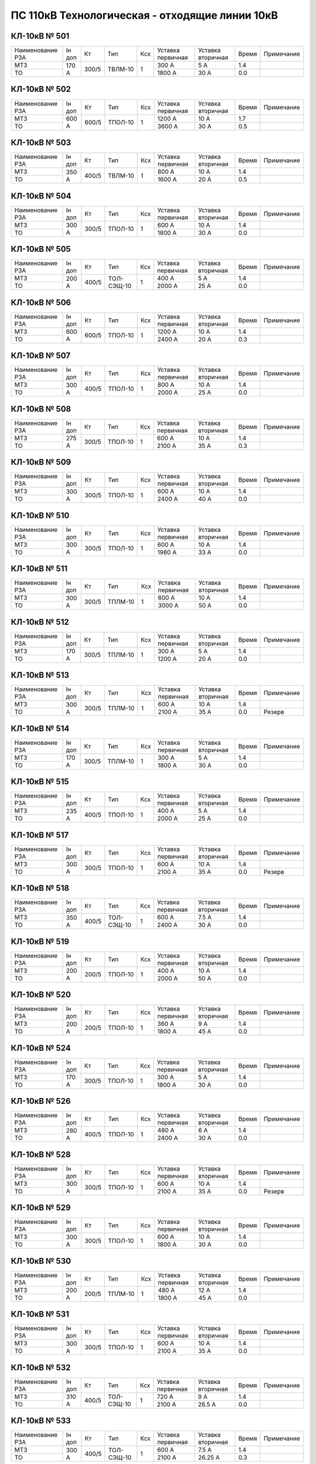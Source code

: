 ПС 110кВ Технологическая - отходящие линии 10кВ
~~~~~~~~~~~~~~~~~~~~~~~~~~~~~~~~~~~~~~~~~~~~~~~

КЛ-10кВ № 501
"""""""""""""

+----------------+------+-----+-------+---+---------+---------+-----+----------+
|Наименование РЗА|Iн доп| Кт  | Тип   |Ксх|Уставка  |Уставка  |Время|Примечание|
|                |      |     |       |   |первичная|вторичная|     |          |
+----------------+------+-----+-------+---+---------+---------+-----+----------+
| МТЗ            |170 А |300/5|ТВЛМ-10| 1 | 300 А   | 5 А     | 1.4 |          |
+----------------+      |     |       |   +---------+---------+-----+----------+
| ТО             |      |     |       |   | 1800 А  | 30 А    | 0.0 |          |
+----------------+------+-----+-------+---+---------+---------+-----+----------+

КЛ-10кВ № 502
"""""""""""""

+----------------+------+-----+-------+---+---------+---------+-----+----------+
|Наименование РЗА|Iн доп| Кт  | Тип   |Ксх|Уставка  |Уставка  |Время|Примечание|
|                |      |     |       |   |первичная|вторичная|     |          |
+----------------+------+-----+-------+---+---------+---------+-----+----------+
| МТЗ            |600 А |600/5|ТПОЛ-10| 1 | 1200 А  | 10 А    | 1.7 |          |
+----------------+      |     |       |   +---------+---------+-----+----------+
| ТО             |      |     |       |   | 3600 А  | 30 А    | 0.5 |          |
+----------------+------+-----+-------+---+---------+---------+-----+----------+

КЛ-10кВ № 503
"""""""""""""

+----------------+------+-----+-------+---+---------+---------+-----+----------+
|Наименование РЗА|Iн доп| Кт  | Тип   |Ксх|Уставка  |Уставка  |Время|Примечание|
|                |      |     |       |   |первичная|вторичная|     |          |
+----------------+------+-----+-------+---+---------+---------+-----+----------+
| МТЗ            |350 А |400/5|ТВЛМ-10| 1 | 800 А   | 10 А    | 1.4 |          |
+----------------+      |     |       |   +---------+---------+-----+----------+
| ТО             |      |     |       |   | 1600 А  | 20 А    | 0.5 |          |
+----------------+------+-----+-------+---+---------+---------+-----+----------+

КЛ-10кВ № 504
"""""""""""""

+----------------+--------+--------+-------+---+---------+---------+-----+----------+
|Наименование РЗА|Iн доп  | Кт     | Тип   |Ксх|Уставка  |Уставка  |Время|Примечание|
|                |        |        |       |   |первичная|вторичная|     |          |
+----------------+--------+--------+-------+---+---------+---------+-----+----------+
| МТЗ            |300 А   |300/5   |ТПОЛ-10| 1 | 600 А   | 10 А    | 1.4 |          |
+----------------+        |        |       |   +---------+---------+-----+----------+
| ТО             |        |        |       |   | 1800 А  | 30 А    | 0.0 |          |
+----------------+--------+--------+-------+---+---------+---------+-----+----------+

КЛ-10кВ № 505
"""""""""""""

+----------------+------+-----+----------+---+---------+---------+-----+----------+
|Наименование РЗА|Iн доп| Кт  | Тип      |Ксх|Уставка  |Уставка  |Время|Примечание|
|                |      |     |          |   |первичная|вторичная|     |          |
+----------------+------+-----+----------+---+---------+---------+-----+----------+
| МТЗ            |200 А |400/5|ТОЛ-СЭЩ-10| 1 | 400 А   | 5 А     | 1.4 |          |
+----------------+      |     |          |   +---------+---------+-----+----------+
| ТО             |      |     |          |   | 2000 А  | 25 А    | 0.0 |          |
+----------------+------+-----+----------+---+---------+---------+-----+----------+

КЛ-10кВ № 506
"""""""""""""

+----------------+------+-----+-------+---+---------+---------+-----+----------+
|Наименование РЗА|Iн доп| Кт  | Тип   |Ксх|Уставка  |Уставка  |Время|Примечание|
|                |      |     |       |   |первичная|вторичная|     |          |
+----------------+------+-----+-------+---+---------+---------+-----+----------+
| МТЗ            |600 А |600/5|ТПОЛ-10| 1 | 1200 А  | 10 А    | 1.4 |          |
+----------------+      |     |       |   +---------+---------+-----+----------+
| ТО             |      |     |       |   | 2400 А  | 20 А    | 0.3 |          |
+----------------+------+-----+-------+---+---------+---------+-----+----------+
                  

КЛ-10кВ № 507
"""""""""""""

+----------------+------+-----+-------+---+---------+---------+-----+----------+
|Наименование РЗА|Iн доп| Кт  | Тип   |Ксх|Уставка  |Уставка  |Время|Примечание|
|                |      |     |       |   |первичная|вторичная|     |          |
+----------------+------+-----+-------+---+---------+---------+-----+----------+
| МТЗ            |300 А |400/5|ТПОЛ-10| 1 | 800 А   | 10 А    | 1.4 |          |
+----------------+      |     |       |   +---------+---------+-----+----------+
| ТО             |      |     |       |   | 2000 А  | 25 А    | 0.0 |          |
+----------------+------+-----+-------+---+---------+---------+-----+----------+


КЛ-10кВ № 508
"""""""""""""

+----------------+------+-----+-------+---+---------+---------+-----+----------+
|Наименование РЗА|Iн доп| Кт  | Тип   |Ксх|Уставка  |Уставка  |Время|Примечание|
|                |      |     |       |   |первичная|вторичная|     |          |
+----------------+------+-----+-------+---+---------+---------+-----+----------+
| МТЗ            |275 А |300/5|ТПОЛ-10| 1 | 600 А   | 10 А    | 1.4 |          |
+----------------+      |     |       |   +---------+---------+-----+----------+
| ТО             |      |     |       |   | 2100 А  | 35 А    | 0.3 |          |
+----------------+------+-----+-------+---+---------+---------+-----+----------+

КЛ-10кВ № 509
"""""""""""""

+----------------+------+-----+-------+---+---------+---------+-----+----------+
|Наименование РЗА|Iн доп| Кт  | Тип   |Ксх|Уставка  |Уставка  |Время|Примечание|
|                |      |     |       |   |первичная|вторичная|     |          |
+----------------+------+-----+-------+---+---------+---------+-----+----------+
| МТЗ            |300 А |300/5|ТПОЛ-10| 1 | 600 А   | 10 А    | 1.4 |          |
+----------------+      |     |       |   +---------+---------+-----+----------+
| ТО             |      |     |       |   | 2400 А  | 40 А    | 0.0 |          |
+----------------+------+-----+-------+---+---------+---------+-----+----------+

КЛ-10кВ № 510
"""""""""""""

+----------------+------+-----+-------+---+---------+---------+-----+----------+
|Наименование РЗА|Iн доп| Кт  | Тип   |Ксх|Уставка  |Уставка  |Время|Примечание|
|                |      |     |       |   |первичная|вторичная|     |          |
+----------------+------+-----+-------+---+---------+---------+-----+----------+
| МТЗ            |300 А |300/5|ТПОЛ-10| 1 | 600 А   | 10 А    | 1.4 |          |
+----------------+      |     |       |   +---------+---------+-----+----------+
| ТО             |      |     |       |   | 1980 А  | 33 А    | 0.0 |          |
+----------------+------+-----+-------+---+---------+---------+-----+----------+

КЛ-10кВ № 511
"""""""""""""

+----------------+------+-----+-------+---+---------+---------+-----+----------+
|Наименование РЗА|Iн доп| Кт  | Тип   |Ксх|Уставка  |Уставка  |Время|Примечание|
|                |      |     |       |   |первичная|вторичная|     |          |
+----------------+------+-----+-------+---+---------+---------+-----+----------+
| МТЗ            |300 А |300/5|ТПЛМ-10| 1 | 600 А   | 10 А    | 1.4 |          |
+----------------+      |     |       |   +---------+---------+-----+----------+
| ТО             |      |     |       |   | 3000 А  | 50 А    | 0.0 |          |
+----------------+------+-----+-------+---+---------+---------+-----+----------+


КЛ-10кВ № 512
"""""""""""""

+----------------+------+-----+-------+---+---------+---------+-----+----------+
|Наименование РЗА|Iн доп| Кт  | Тип   |Ксх|Уставка  |Уставка  |Время|Примечание|
|                |      |     |       |   |первичная|вторичная|     |          |
+----------------+------+-----+-------+---+---------+---------+-----+----------+
| МТЗ            |170 А |300/5|ТПЛМ-10| 1 | 300 А   | 5 А     | 1.4 |          |
+----------------+      |     |       |   +---------+---------+-----+----------+
| ТО             |      |     |       |   | 1200 А  | 20 А    | 0.0 |          |
+----------------+------+-----+-------+---+---------+---------+-----+----------+

КЛ-10кВ № 513
"""""""""""""

+----------------+------+-----+-------+---+---------+---------+-----+----------+
|Наименование РЗА|Iн доп| Кт  | Тип   |Ксх|Уставка  |Уставка  |Время|Примечание|
|                |      |     |       |   |первичная|вторичная|     |          |
+----------------+------+-----+-------+---+---------+---------+-----+----------+
| МТЗ            |300 А |300/5|ТПЛМ-10| 1 | 600 А   | 10 А    | 1.4 |          |
+----------------+      |     |       |   +---------+---------+-----+----------+
| ТО             |      |     |       |   | 2100 А  | 35 А    | 0.0 |Резерв    |
+----------------+------+-----+-------+---+---------+---------+-----+----------+

КЛ-10кВ № 514
"""""""""""""

+----------------+------+-----+-------+---+---------+---------+-----+----------+
|Наименование РЗА|Iн доп| Кт  | Тип   |Ксх|Уставка  |Уставка  |Время|Примечание|
|                |      |     |       |   |первичная|вторичная|     |          |
+----------------+------+-----+-------+---+---------+---------+-----+----------+
| МТЗ            |170 А |300/5|ТПЛМ-10| 1 | 300 А   | 5 А     | 1.4 |          |
+----------------+      |     |       |   +---------+---------+-----+----------+
| ТО             |      |     |       |   | 1800 А  | 30 А    | 0.0 |          |
+----------------+------+-----+-------+---+---------+---------+-----+----------+

КЛ-10кВ № 515
"""""""""""""

+----------------+------+-----+-------+---+---------+---------+-----+----------+
|Наименование РЗА|Iн доп| Кт  | Тип   |Ксх|Уставка  |Уставка  |Время|Примечание|
|                |      |     |       |   |первичная|вторичная|     |          |
+----------------+------+-----+-------+---+---------+---------+-----+----------+
| МТЗ            |235 А |400/5|ТПОЛ-10| 1 | 400 А   | 5 А     | 1.4 |          |
+----------------+      |     |       |   +---------+---------+-----+----------+
| ТО             |      |     |       |   | 2000 А  | 25 А    | 0.0 |          |
+----------------+------+-----+-------+---+---------+---------+-----+----------+

КЛ-10кВ № 517
"""""""""""""

+----------------+------+-----+-------+---+---------+---------+-----+----------+
|Наименование РЗА|Iн доп| Кт  | Тип   |Ксх|Уставка  |Уставка  |Время|Примечание|
|                |      |     |       |   |первичная|вторичная|     |          |
+----------------+------+-----+-------+---+---------+---------+-----+----------+
| МТЗ            |300 А |300/5|ТПОЛ-10| 1 | 600 А   | 10 А    | 1.4 |          |
+----------------+      |     |       |   +---------+---------+-----+----------+
| ТО             |      |     |       |   | 2100 А  | 35 А    | 0.0 |Резерв    |
+----------------+------+-----+-------+---+---------+---------+-----+----------+

КЛ-10кВ № 518
"""""""""""""

+----------------+------+-----+----------+---+---------+---------+-----+----------+
|Наименование РЗА|Iн доп| Кт  | Тип      |Ксх|Уставка  |Уставка  |Время|Примечание|
|                |      |     |          |   |первичная|вторичная|     |          |
+----------------+------+-----+----------+---+---------+---------+-----+----------+
| МТЗ            |350 А |400/5|ТОЛ-СЭЩ-10| 1 | 600 А   | 7.5 А   | 1.4 |          |
+----------------+      |     |          |   +---------+---------+-----+----------+
| ТО             |      |     |          |   | 2400 А  | 30 А    | 0.0 |          |
+----------------+------+-----+----------+---+---------+---------+-----+----------+

КЛ-10кВ № 519
"""""""""""""

+----------------+------+-----+-------+---+---------+---------+-----+----------+
|Наименование РЗА|Iн доп| Кт  | Тип   |Ксх|Уставка  |Уставка  |Время|Примечание|
|                |      |     |       |   |первичная|вторичная|     |          |
+----------------+------+-----+-------+---+---------+---------+-----+----------+
| МТЗ            |200 А |200/5|ТПОЛ-10| 1 | 400 А   | 10 А    | 1.4 |          |
+----------------+      |     |       |   +---------+---------+-----+----------+
| ТО             |      |     |       |   | 2000 А  | 50 А    | 0.0 |          |
+----------------+------+-----+-------+---+---------+---------+-----+----------+

КЛ-10кВ № 520
"""""""""""""

+----------------+------+-----+-------+---+---------+---------+-----+----------+
|Наименование РЗА|Iн доп| Кт  | Тип   |Ксх|Уставка  |Уставка  |Время|Примечание|
|                |      |     |       |   |первичная|вторичная|     |          |
+----------------+------+-----+-------+---+---------+---------+-----+----------+
| МТЗ            |200 А |200/5|ТПОЛ-10| 1 | 360 А   | 9 А     | 1.4 |          |
+----------------+      |     |       |   +---------+---------+-----+----------+
| ТО             |      |     |       |   | 1800 А  | 45 А    | 0.0 |          |
+----------------+------+-----+-------+---+---------+---------+-----+----------+

КЛ-10кВ № 524
"""""""""""""

+----------------+------+-----+-------+---+---------+---------+-----+----------+
|Наименование РЗА|Iн доп| Кт  | Тип   |Ксх|Уставка  |Уставка  |Время|Примечание|
|                |      |     |       |   |первичная|вторичная|     |          |
+----------------+------+-----+-------+---+---------+---------+-----+----------+
| МТЗ            |170 А |300/5|ТПОЛ-10| 1 | 300 А   | 5 А     | 1.4 |          |
+----------------+      |     |       |   +---------+---------+-----+----------+
| ТО             |      |     |       |   | 1800 А  | 30 А    | 0.0 |          |
+----------------+------+-----+-------+---+---------+---------+-----+----------+

КЛ-10кВ № 526
"""""""""""""

+----------------+------+-----+-------+---+---------+---------+-----+----------+
|Наименование РЗА|Iн доп| Кт  | Тип   |Ксх|Уставка  |Уставка  |Время|Примечание|
|                |      |     |       |   |первичная|вторичная|     |          |
+----------------+------+-----+-------+---+---------+---------+-----+----------+
| МТЗ            |280 А |400/5|ТПОЛ-10| 1 | 480 А   | 6 А     | 1.4 |          |
+----------------+      |     |       |   +---------+---------+-----+----------+
| ТО             |      |     |       |   | 2400 А  | 30 А    | 0.0 |          |
+----------------+------+-----+-------+---+---------+---------+-----+----------+

КЛ-10кВ № 528
"""""""""""""

+----------------+------+-----+-------+---+---------+---------+-----+----------+
|Наименование РЗА|Iн доп| Кт  | Тип   |Ксх|Уставка  |Уставка  |Время|Примечание|
|                |      |     |       |   |первичная|вторичная|     |          |
+----------------+------+-----+-------+---+---------+---------+-----+----------+
| МТЗ            |300 А |300/5|ТПОЛ-10| 1 | 600 А   | 10 А    | 1.4 |          |
+----------------+      |     |       |   +---------+---------+-----+----------+
| ТО             |      |     |       |   | 2100 А  | 35 А    | 0.0 |Резерв    |
+----------------+------+-----+-------+---+---------+---------+-----+----------+

КЛ-10кВ № 529
"""""""""""""

+----------------+------+-----+-------+---+---------+---------+-----+----------+
|Наименование РЗА|Iн доп| Кт  | Тип   |Ксх|Уставка  |Уставка  |Время|Примечание|
|                |      |     |       |   |первичная|вторичная|     |          |
+----------------+------+-----+-------+---+---------+---------+-----+----------+
| МТЗ            |300 А |300/5|ТПОЛ-10| 1 | 600 А   | 10 А    | 1.4 |          |
+----------------+      |     |       |   +---------+---------+-----+----------+
| ТО             |      |     |       |   | 1800 А  | 30 А    | 0.0 |          |
+----------------+------+-----+-------+---+---------+---------+-----+----------+

КЛ-10кВ № 530
"""""""""""""

+----------------+------+-----+-------+---+---------+---------+-----+----------+
|Наименование РЗА|Iн доп| Кт  | Тип   |Ксх|Уставка  |Уставка  |Время|Примечание|
|                |      |     |       |   |первичная|вторичная|     |          |
+----------------+------+-----+-------+---+---------+---------+-----+----------+
| МТЗ            |200 А |200/5|ТПЛМ-10| 1 | 480 А   | 12 А    | 1.4 |          |
+----------------+      |     |       |   +---------+---------+-----+----------+
| ТО             |      |     |       |   | 1800 А  | 45 А    | 0.0 |          |
+----------------+------+-----+-------+---+---------+---------+-----+----------+

КЛ-10кВ № 531
"""""""""""""

+----------------+------+-----+-------+---+---------+---------+-----+----------+
|Наименование РЗА|Iн доп| Кт  | Тип   |Ксх|Уставка  |Уставка  |Время|Примечание|
|                |      |     |       |   |первичная|вторичная|     |          |
+----------------+------+-----+-------+---+---------+---------+-----+----------+
| МТЗ            |300 А |300/5|ТПОЛ-10| 1 | 600 А   | 10 А    | 1.4 |          |
+----------------+      |     |       |   +---------+---------+-----+----------+
| ТО             |      |     |       |   | 2100 А  | 35 А    | 0.0 |          |
+----------------+------+-----+-------+---+---------+---------+-----+----------+

КЛ-10кВ № 532
"""""""""""""

+----------------+------+-----+----------+---+---------+---------+-----+----------+
|Наименование РЗА|Iн доп| Кт  | Тип      |Ксх|Уставка  |Уставка  |Время|Примечание|
|                |      |     |          |   |первичная|вторичная|     |          |
+----------------+------+-----+----------+---+---------+---------+-----+----------+
| МТЗ            |310 А |400/5|ТОЛ-СЭЩ-10| 1 | 720 А   | 9 А     | 1.4 |          |
+----------------+      |     |          |   +---------+---------+-----+----------+
| ТО             |      |     |          |   | 2100 А  | 26.5 А  | 0.0 |          |
+----------------+------+-----+----------+---+---------+---------+-----+----------+

КЛ-10кВ № 533
"""""""""""""

+----------------+------+-----+----------+---+---------+---------+-----+----------+
|Наименование РЗА|Iн доп| Кт  | Тип      |Ксх|Уставка  |Уставка  |Время|Примечание|
|                |      |     |          |   |первичная|вторичная|     |          |
+----------------+------+-----+----------+---+---------+---------+-----+----------+
| МТЗ            |300 А |400/5|ТОЛ-СЭЩ-10| 1 | 600 А   | 7.5 А   | 1.4 |          |
+----------------+      |     |          |   +---------+---------+-----+----------+
| ТО             |      |     |          |   | 2100 А  | 26.25 А | 0.3 |          |
+----------------+------+-----+----------+---+---------+---------+-----+----------+

КЛ-10кВ № 534
"""""""""""""

+----------------+------+-----+------+---+---------+---------+-----+----------+
|Наименование РЗА|Iн доп| Кт  | Тип  |Ксх|Уставка  |Уставка  |Время|Примечание|
|                |      |     |      |   |первичная|вторичная|     |          |
+----------------+------+-----+------+---+---------+---------+-----+----------+
| МТЗ            |300 А |400/5|ТПЛ-10| 1 | 600 А   | 10 А    | 1.4 |          |
+----------------+      |     |      |   +---------+---------+-----+----------+
| ТО             |      |     |      |   | 2100 А  | 35 А    | 0.4 |          |
+----------------+------+-----+------+---+---------+---------+-----+----------+

КЛ-10кВ № 535
"""""""""""""

+----------------+------+-----+-------+---+---------+---------+-----+----------+
|Наименование РЗА|Iн доп| Кт  | Тип   |Ксх|Уставка  |Уставка  |Время|Примечание|
|                |      |     |       |   |первичная|вторичная|     |          |
+----------------+------+-----+-------+---+---------+---------+-----+----------+
| МТЗ            |200 А |200/5|ТПЛМ-10| 1 | 400 А   | 10 А    | 1.4 |          |
+----------------+      |     |       |   +---------+---------+-----+----------+
| ТО             |      |     |       |   | 2000 А  | 50 А    | 0.0 |          |
+----------------+------+-----+-------+---+---------+---------+-----+----------+

КЛ-10кВ № 536
"""""""""""""

+----------------+------+-----+-------+---+---------+---------+-----+----------+
|Наименование РЗА|Iн доп| Кт  | Тип   |Ксх|Уставка  |Уставка  |Время|Примечание|
|                |      |     |       |   |первичная|вторичная|     |          |
+----------------+------+-----+-------+---+---------+---------+-----+----------+
| МТЗ            |350 А |400/5|ТПЛМ-10| 1 | 800 А   | 10 А    | 1.4 |          |
+----------------+      |     |       |   +---------+---------+-----+----------+
| ТО             |      |     |       |   | 2000 А  | 25 А    | 0.4 |          |
+----------------+------+-----+-------+---+---------+---------+-----+----------+

КЛ-10кВ № 537
"""""""""""""

+----------------+------+-----+-------+---+---------+---------+-----+----------+
|Наименование РЗА|Iн доп| Кт  | Тип   |Ксх|Уставка  |Уставка  |Время|Примечание|
|                |      |     |       |   |первичная|вторичная|     |          |
+----------------+------+-----+-------+---+---------+---------+-----+----------+
| МТЗ            |210 А |300/5|ТПОЛ-10| 1 | 360 А   | 6 А     | 1.4 |          |
+----------------+      |     |       |   +---------+---------+-----+----------+
| ТО             |      |     |       |   | 1800 А  | 30 А    | 0.0 |          |
+----------------+------+-----+-------+---+---------+---------+-----+----------+

КЛ-10кВ № 538
"""""""""""""

+----------------+------+-----+-------+---+---------+---------+-----+----------+
|Наименование РЗА|Iн доп| Кт  | Тип   |Ксх|Уставка  |Уставка  |Время|Примечание|
|                |      |     |       |   |первичная|вторичная|     |          |
+----------------+------+-----+-------+---+---------+---------+-----+----------+
| МТЗ            |300 А |300/5|ТПОЛ-10| 1 | 600 А   | 10 А    | 1.4 |          |
+----------------+      |     |       |   +---------+---------+-----+----------+
| ТО             |      |     |       |   | 2100 А  | 35 А    | 0.0 |          |
+----------------+------+-----+-------+---+---------+---------+-----+----------+

КЛ-10кВ № 537
"""""""""""""

+----------------+------+-----+-------+---+---------+---------+-----+----------+
|Наименование РЗА|Iн доп| Кт  | Тип   |Ксх|Уставка  |Уставка  |Время|Примечание|
|                |      |     |       |   |первичная|вторичная|     |          |
+----------------+------+-----+-------+---+---------+---------+-----+----------+
| МТЗ            |300 А |300/5|ТПОЛ-10| 1 | 600 А   | 10 А    | 1.4 |          |
+----------------+      |     |       |   +---------+---------+-----+----------+
| ТО             |      |     |       |   | 2400 А  | 40 А    | 0.3 |          |
+----------------+------+-----+-------+---+---------+---------+-----+----------+

КЛ-10кВ № 540
"""""""""""""

+----------------+------+-----+------+---+---------+---------+-----+----------+
|Наименование РЗА|Iн доп| Кт  | Тип  |Ксх|Уставка  |Уставка  |Время|Примечание|
|                |      |     |      |   |первичная|вторичная|     |          |
+----------------+------+-----+------+---+---------+---------+-----+----------+
| МТЗ            |300 А |300/5|ТПЛ-10| 1 | 600 А   | 10 А    | 1.4 |          |
+----------------+      |     |      |   +---------+---------+-----+----------+
| ТО             |      |     |      |   | 2100 А  | 35 А    | 0.5 |          |
+----------------+------+-----+------+---+---------+---------+-----+----------+

КЛ-10кВ № 541
"""""""""""""

+----------------+------+-----+-------+---+---------+---------+-----+----------+
|Наименование РЗА|Iн доп| Кт  | Тип   |Ксх|Уставка  |Уставка  |Время|Примечание|
|                |      |     |       |   |первичная|вторичная|     |          |
+----------------+------+-----+-------+---+---------+---------+-----+----------+
| МТЗ            |600 А |600/5|ТПЛМ-10| 1 | 1200 А  | 10 А    | 1.7 |          |
+----------------+      |     |       |   +---------+---------+-----+----------+
| ТО             |      |     |       |   | 3600 А  | 30 А    | 0.5 |          |
+----------------+------+-----+-------+---+---------+---------+-----+----------+

КЛ-10кВ № 542
"""""""""""""

+----------------+------+-----+-------+---+---------+---------+-----+----------+
|Наименование РЗА|Iн доп| Кт  | Тип   |Ксх|Уставка  |Уставка  |Время|Примечание|
|                |      |     |       |   |первичная|вторичная|     |          |
+----------------+------+-----+-------+---+---------+---------+-----+----------+
| МТЗ            |150 А |150/5|ТПЛМ-10| 1 | 300 А   | 10 А    | 1.4 |          |
+----------------+      |     |       |   +---------+---------+-----+----------+
| ТО             |      |     |       |   | 1500 А  | 50 А    | 0.0 |          |
+----------------+------+-----+-------+---+---------+---------+-----+----------+

КЛ-10кВ № 543
"""""""""""""

+----------------+------+-----+-------+---+---------+---------+-----+----------+
|Наименование РЗА|Iн доп| Кт  | Тип   |Ксх|Уставка  |Уставка  |Время|Примечание|
|                |      |     |       |   |первичная|вторичная|     |          |
+----------------+------+-----+-------+---+---------+---------+-----+----------+
| МТЗ            |200 А |200/5|ТПОЛ-10| 1 | 600 А   | 15 А    | 1.4 |          |
+----------------+      |     |       |   +---------+---------+-----+----------+
| ТО             |      |     |       |   | 2000 А  | 50 А    | 0.0 |          |
+----------------+------+-----+-------+---+---------+---------+-----+----------+

КЛ-10кВ № 545
"""""""""""""

+----------------+------+-----+-------+---+---------+---------+-----+----------+
|Наименование РЗА|Iн доп| Кт  | Тип   |Ксх|Уставка  |Уставка  |Время|Примечание|
|                |      |     |       |   |первичная|вторичная|     |          |
+----------------+------+-----+-------+---+---------+---------+-----+----------+
| МТЗ            |300 А |400/5|ТПОЛ-10| 1 | 640 А   | 8 А     | 1.4 |          |
+----------------+      |     |       |   +---------+---------+-----+----------+
| ТО             |      |     |       |   | 2960 А  | 37 А    | 0.0 |          |
+----------------+------+-----+-------+---+---------+---------+-----+----------+

КЛ-10кВ № 546
"""""""""""""

+----------------+------+-----+-------+---+---------+---------+-----+----------+
|Наименование РЗА|Iн доп| Кт  | Тип   |Ксх|Уставка  |Уставка  |Время|Примечание|
|                |      |     |       |   |первичная|вторичная|     |          |
+----------------+------+-----+-------+---+---------+---------+-----+----------+
| МТЗ            |235 А |400/5|ТПОЛ-10| 1 | 400 А   | 5 А     | 1.4 |          |
+----------------+      |     |       |   +---------+---------+-----+----------+
| ТО             |      |     |       |   | 2000 А  | 25 А    | 0.0 |          |
+----------------+------+-----+-------+---+---------+---------+-----+----------+

КЛ-10кВ № 549
"""""""""""""

+----------------+------+-----+-------+---+---------+---------+-----+----------+
|Наименование РЗА|Iн доп| Кт  | Тип   |Ксх|Уставка  |Уставка  |Время|Примечание|
|                |      |     |       |   |первичная|вторичная|     |          |
+----------------+------+-----+-------+---+---------+---------+-----+----------+
| МТЗ            |200 А |300/5|ТВЛМ-10| 1 | 300 А   | 5 А     | 0.5 |          |
+----------------+      |     |       |   +---------+---------+-----+----------+
| ТО             |      |     |       |   | 1500 А  | 25 А    | 0.0 |          |
+----------------+------+-----+-------+---+---------+---------+-----+----------+

КЛ-10кВ № 551
"""""""""""""

+----------------+------+-----+-------+---+---------+---------+-----+----------+
|Наименование РЗА|Iн доп| Кт  | Тип   |Ксх|Уставка  |Уставка  |Время|Примечание|
|                |      |     |       |   |первичная|вторичная|     |          |
+----------------+------+-----+-------+---+---------+---------+-----+----------+
| МТЗ            |200 А |200/5|ТВЛМ-10| 1 | 400 А   | 10 А    | 1.4 |          |
+----------------+      |     |       |   +---------+---------+-----+----------+
| ТО             |      |     |       |   | 1200 А  | 30 А    | 0.0 |          |
+----------------+------+-----+-------+---+---------+---------+-----+----------+

КЛ-10кВ № 578
"""""""""""""

+----------------------+------+-----+------+---+---------+---------+-----+----------+
|Наименование РЗА      |Iн доп| Кт  | Тип  |Ксх|Уставка  |Уставка  |Время|Примечание|
|                      |      |     |      |   |первичная|вторичная|     |          |
+-----------+----------+------+-----+------+---+---------+---------+-----+----------+
| 1 ст.(ТО) |          |87 А  |200/5|ТПЛ-10| 1 | 522 А   | 13 А    | 1.2 |          |
+-----------+ МР-700   |      |     |      |   +---------+---------+-----+----------+
| 2 ст.(МТЗ)|          |      |     |      |   | 1650 А  | 41.25 А | 0.0 |          |
+-----------+----------+------+-----+------+---+---------+---------+-----+----------+
|                                                                                   |
+-----------+----------+------+-----+------+---+---------+---------+-----+----------+

